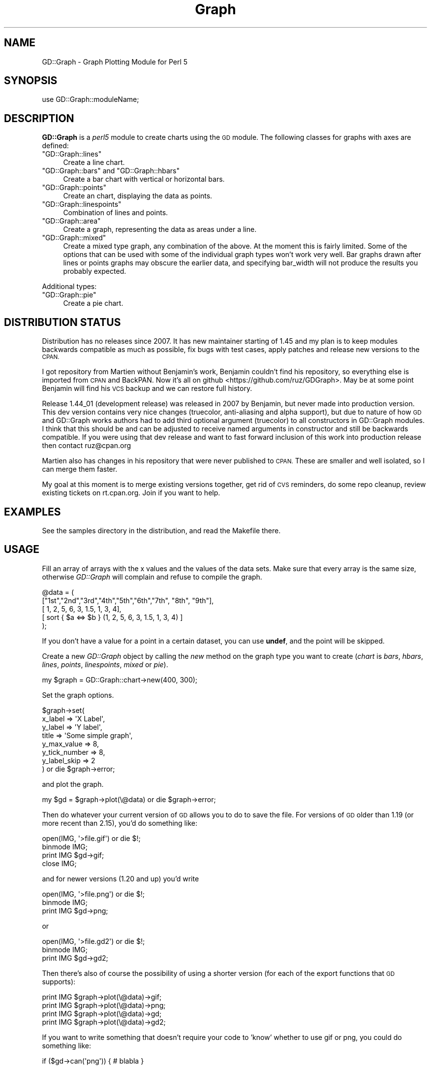 .\" Automatically generated by Pod::Man 2.28 (Pod::Simple 3.28)
.\"
.\" Standard preamble:
.\" ========================================================================
.de Sp \" Vertical space (when we can't use .PP)
.if t .sp .5v
.if n .sp
..
.de Vb \" Begin verbatim text
.ft CW
.nf
.ne \\$1
..
.de Ve \" End verbatim text
.ft R
.fi
..
.\" Set up some character translations and predefined strings.  \*(-- will
.\" give an unbreakable dash, \*(PI will give pi, \*(L" will give a left
.\" double quote, and \*(R" will give a right double quote.  \*(C+ will
.\" give a nicer C++.  Capital omega is used to do unbreakable dashes and
.\" therefore won't be available.  \*(C` and \*(C' expand to `' in nroff,
.\" nothing in troff, for use with C<>.
.tr \(*W-
.ds C+ C\v'-.1v'\h'-1p'\s-2+\h'-1p'+\s0\v'.1v'\h'-1p'
.ie n \{\
.    ds -- \(*W-
.    ds PI pi
.    if (\n(.H=4u)&(1m=24u) .ds -- \(*W\h'-12u'\(*W\h'-12u'-\" diablo 10 pitch
.    if (\n(.H=4u)&(1m=20u) .ds -- \(*W\h'-12u'\(*W\h'-8u'-\"  diablo 12 pitch
.    ds L" ""
.    ds R" ""
.    ds C` ""
.    ds C' ""
'br\}
.el\{\
.    ds -- \|\(em\|
.    ds PI \(*p
.    ds L" ``
.    ds R" ''
.    ds C`
.    ds C'
'br\}
.\"
.\" Escape single quotes in literal strings from groff's Unicode transform.
.ie \n(.g .ds Aq \(aq
.el       .ds Aq '
.\"
.\" If the F register is turned on, we'll generate index entries on stderr for
.\" titles (.TH), headers (.SH), subsections (.SS), items (.Ip), and index
.\" entries marked with X<> in POD.  Of course, you'll have to process the
.\" output yourself in some meaningful fashion.
.\"
.\" Avoid warning from groff about undefined register 'F'.
.de IX
..
.nr rF 0
.if \n(.g .if rF .nr rF 1
.if (\n(rF:(\n(.g==0)) \{
.    if \nF \{
.        de IX
.        tm Index:\\$1\t\\n%\t"\\$2"
..
.        if !\nF==2 \{
.            nr % 0
.            nr F 2
.        \}
.    \}
.\}
.rr rF
.\"
.\" Accent mark definitions (@(#)ms.acc 1.5 88/02/08 SMI; from UCB 4.2).
.\" Fear.  Run.  Save yourself.  No user-serviceable parts.
.    \" fudge factors for nroff and troff
.if n \{\
.    ds #H 0
.    ds #V .8m
.    ds #F .3m
.    ds #[ \f1
.    ds #] \fP
.\}
.if t \{\
.    ds #H ((1u-(\\\\n(.fu%2u))*.13m)
.    ds #V .6m
.    ds #F 0
.    ds #[ \&
.    ds #] \&
.\}
.    \" simple accents for nroff and troff
.if n \{\
.    ds ' \&
.    ds ` \&
.    ds ^ \&
.    ds , \&
.    ds ~ ~
.    ds /
.\}
.if t \{\
.    ds ' \\k:\h'-(\\n(.wu*8/10-\*(#H)'\'\h"|\\n:u"
.    ds ` \\k:\h'-(\\n(.wu*8/10-\*(#H)'\`\h'|\\n:u'
.    ds ^ \\k:\h'-(\\n(.wu*10/11-\*(#H)'^\h'|\\n:u'
.    ds , \\k:\h'-(\\n(.wu*8/10)',\h'|\\n:u'
.    ds ~ \\k:\h'-(\\n(.wu-\*(#H-.1m)'~\h'|\\n:u'
.    ds / \\k:\h'-(\\n(.wu*8/10-\*(#H)'\z\(sl\h'|\\n:u'
.\}
.    \" troff and (daisy-wheel) nroff accents
.ds : \\k:\h'-(\\n(.wu*8/10-\*(#H+.1m+\*(#F)'\v'-\*(#V'\z.\h'.2m+\*(#F'.\h'|\\n:u'\v'\*(#V'
.ds 8 \h'\*(#H'\(*b\h'-\*(#H'
.ds o \\k:\h'-(\\n(.wu+\w'\(de'u-\*(#H)/2u'\v'-.3n'\*(#[\z\(de\v'.3n'\h'|\\n:u'\*(#]
.ds d- \h'\*(#H'\(pd\h'-\w'~'u'\v'-.25m'\f2\(hy\fP\v'.25m'\h'-\*(#H'
.ds D- D\\k:\h'-\w'D'u'\v'-.11m'\z\(hy\v'.11m'\h'|\\n:u'
.ds th \*(#[\v'.3m'\s+1I\s-1\v'-.3m'\h'-(\w'I'u*2/3)'\s-1o\s+1\*(#]
.ds Th \*(#[\s+2I\s-2\h'-\w'I'u*3/5'\v'-.3m'o\v'.3m'\*(#]
.ds ae a\h'-(\w'a'u*4/10)'e
.ds Ae A\h'-(\w'A'u*4/10)'E
.    \" corrections for vroff
.if v .ds ~ \\k:\h'-(\\n(.wu*9/10-\*(#H)'\s-2\u~\d\s+2\h'|\\n:u'
.if v .ds ^ \\k:\h'-(\\n(.wu*10/11-\*(#H)'\v'-.4m'^\v'.4m'\h'|\\n:u'
.    \" for low resolution devices (crt and lpr)
.if \n(.H>23 .if \n(.V>19 \
\{\
.    ds : e
.    ds 8 ss
.    ds o a
.    ds d- d\h'-1'\(ga
.    ds D- D\h'-1'\(hy
.    ds th \o'bp'
.    ds Th \o'LP'
.    ds ae ae
.    ds Ae AE
.\}
.rm #[ #] #H #V #F C
.\" ========================================================================
.\"
.IX Title "Graph 3pm"
.TH Graph 3pm "2016-11-21" "perl v5.20.2" "User Contributed Perl Documentation"
.\" For nroff, turn off justification.  Always turn off hyphenation; it makes
.\" way too many mistakes in technical documents.
.if n .ad l
.nh
.SH "NAME"
GD::Graph \- Graph Plotting Module for Perl 5
.SH "SYNOPSIS"
.IX Header "SYNOPSIS"
use GD::Graph::moduleName;
.SH "DESCRIPTION"
.IX Header "DESCRIPTION"
\&\fBGD::Graph\fR is a \fIperl5\fR module to create charts using the \s-1GD\s0 module.
The following classes for graphs with axes are defined:
.ie n .IP """GD::Graph::lines""" 4
.el .IP "\f(CWGD::Graph::lines\fR" 4
.IX Item "GD::Graph::lines"
Create a line chart.
.ie n .IP """GD::Graph::bars"" and ""GD::Graph::hbars""" 4
.el .IP "\f(CWGD::Graph::bars\fR and \f(CWGD::Graph::hbars\fR" 4
.IX Item "GD::Graph::bars and GD::Graph::hbars"
Create a bar chart with vertical or horizontal bars.
.ie n .IP """GD::Graph::points""" 4
.el .IP "\f(CWGD::Graph::points\fR" 4
.IX Item "GD::Graph::points"
Create an chart, displaying the data as points.
.ie n .IP """GD::Graph::linespoints""" 4
.el .IP "\f(CWGD::Graph::linespoints\fR" 4
.IX Item "GD::Graph::linespoints"
Combination of lines and points.
.ie n .IP """GD::Graph::area""" 4
.el .IP "\f(CWGD::Graph::area\fR" 4
.IX Item "GD::Graph::area"
Create a graph, representing the data as areas under a line.
.ie n .IP """GD::Graph::mixed""" 4
.el .IP "\f(CWGD::Graph::mixed\fR" 4
.IX Item "GD::Graph::mixed"
Create a mixed type graph, any combination of the above. At the moment
this is fairly limited. Some of the options that can be used with some
of the individual graph types won't work very well. Bar graphs drawn 
after lines or points graphs may obscure the earlier data, and 
specifying bar_width will not produce the results you probably expected.
.PP
Additional types:
.ie n .IP """GD::Graph::pie""" 4
.el .IP "\f(CWGD::Graph::pie\fR" 4
.IX Item "GD::Graph::pie"
Create a pie chart.
.SH "DISTRIBUTION STATUS"
.IX Header "DISTRIBUTION STATUS"
Distribution has no releases since 2007. It has new maintainer starting
of 1.45 and my plan is to keep modules backwards compatible as much as
possible, fix bugs with test cases, apply patches and release new versions
to the \s-1CPAN.\s0
.PP
I got repository from Martien without Benjamin's work, Benjamin couldn't
find his repository, so everything else is imported from \s-1CPAN\s0 and BackPAN.
Now it's all on github <https://github.com/ruz/GDGraph>. May be at some
point Benjamin will find his \s-1VCS\s0 backup and we can restore full history.
.PP
Release 1.44_01 (development release) was released in 2007 by Benjamin,
but never made into production version. This dev version contains very
nice changes (truecolor, anti-aliasing and alpha support), but due to
nature of how \s-1GD\s0 and GD::Graph works authors had to add third optional
argument (truecolor) to all constructors in GD::Graph modules. I think
that this should be and can be adjusted to receive named arguments in
constructor and still be backwards compatible. If you were using that
dev release and want to fast forward inclusion of this work into production
release then contact ruz@cpan.org
.PP
Martien also has changes in his repository that were never published
to \s-1CPAN.\s0 These are smaller and well isolated, so I can merge them faster.
.PP
My goal at this moment is to merge existing versions together, get rid
of \s-1CVS\s0 reminders, do some repo cleanup, review existing tickets on
rt.cpan.org. Join if you want to help.
.SH "EXAMPLES"
.IX Header "EXAMPLES"
See the samples directory in the distribution, and read the Makefile
there.
.SH "USAGE"
.IX Header "USAGE"
Fill an array of arrays with the x values and the values of the data
sets.  Make sure that every array is the same size, otherwise
\&\fIGD::Graph\fR will complain and refuse to compile the graph.
.PP
.Vb 5
\&  @data = ( 
\&    ["1st","2nd","3rd","4th","5th","6th","7th", "8th", "9th"],
\&    [    1,    2,    5,    6,    3,  1.5,    1,     3,     4],
\&    [ sort { $a <=> $b } (1, 2, 5, 6, 3, 1.5, 1, 3, 4) ]
\&  );
.Ve
.PP
If you don't have a value for a point in a certain dataset, you can
use \fBundef\fR, and the point will be skipped.
.PP
Create a new \fIGD::Graph\fR object by calling the \fInew\fR method on the
graph type you want to create (\fIchart\fR is \fIbars\fR, \fIhbars\fR,
\&\fIlines\fR, \fIpoints\fR, \fIlinespoints\fR, \fImixed\fR or \fIpie\fR).
.PP
.Vb 1
\&  my $graph = GD::Graph::chart\->new(400, 300);
.Ve
.PP
Set the graph options.
.PP
.Vb 8
\&  $graph\->set( 
\&      x_label           => \*(AqX Label\*(Aq,
\&      y_label           => \*(AqY label\*(Aq,
\&      title             => \*(AqSome simple graph\*(Aq,
\&      y_max_value       => 8,
\&      y_tick_number     => 8,
\&      y_label_skip      => 2 
\&  ) or die $graph\->error;
.Ve
.PP
and plot the graph.
.PP
.Vb 1
\&  my $gd = $graph\->plot(\e@data) or die $graph\->error;
.Ve
.PP
Then do whatever your current version of \s-1GD\s0 allows you to do to save the
file. For versions of \s-1GD\s0 older than 1.19 (or more recent than 2.15),
you'd do something like:
.PP
.Vb 4
\&  open(IMG, \*(Aq>file.gif\*(Aq) or die $!;
\&  binmode IMG;
\&  print IMG $gd\->gif;
\&  close IMG;
.Ve
.PP
and for newer versions (1.20 and up) you'd write
.PP
.Vb 3
\&  open(IMG, \*(Aq>file.png\*(Aq) or die $!;
\&  binmode IMG;
\&  print IMG $gd\->png;
.Ve
.PP
or
.PP
.Vb 3
\&  open(IMG, \*(Aq>file.gd2\*(Aq) or die $!;
\&  binmode IMG;
\&  print IMG $gd\->gd2;
.Ve
.PP
Then there's also of course the possibility of using a shorter
version (for each of the export functions that \s-1GD\s0 supports):
.PP
.Vb 4
\&  print IMG $graph\->plot(\e@data)\->gif;
\&  print IMG $graph\->plot(\e@data)\->png;
\&  print IMG $graph\->plot(\e@data)\->gd;
\&  print IMG $graph\->plot(\e@data)\->gd2;
.Ve
.PP
If you want to write something that doesn't require your code to 'know'
whether to use gif or png, you could do something like:
.PP
.Vb 1
\&  if ($gd\->can(\*(Aqpng\*(Aq)) { # blabla }
.Ve
.PP
or you can use the convenience method \f(CW\*(C`export_format\*(C'\fR:
.PP
.Vb 5
\&  my $format = $graph\->export_format;
\&  open(IMG, ">file.$format") or die $!;
\&  binmode IMG;
\&  print IMG $graph\->plot(\e@data)\->$format();
\&  close IMG;
.Ve
.PP
or for \s-1CGI\s0 programs:
.PP
.Vb 6
\&  use CGI qw(:standard);
\&  #...
\&  my $format = $graph\->export_format;
\&  print header("image/$format");
\&  binmode STDOUT;
\&  print $graph\->plot(\e@data)\->$format();
.Ve
.PP
(the parentheses after \f(CW$format\fR are necessary, to help the compiler
decide that you mean a method name there)
.PP
See under \*(L"\s-1SEE ALSO\*(R"\s0 for references to other documentation,
especially the \s-1FAQ.\s0
.SH "METHODS"
.IX Header "METHODS"
.SS "Methods for all graphs"
.IX Subsection "Methods for all graphs"
.IP "GD::Graph::chart\->new([width,height])" 4
.IX Item "GD::Graph::chart->new([width,height])"
Create a new object \f(CW$graph\fR with optional width and height. 
Default width = 400, default height = 300. \fIchart\fR is either
\&\fIbars\fR, \fIlines\fR, \fIpoints\fR, \fIlinespoints\fR, \fIarea\fR, \fImixed\fR or
\&\fIpie\fR.
.ie n .IP "$graph\->set_text_clr(\fIcolour name\fR)" 4
.el .IP "\f(CW$graph\fR\->set_text_clr(\fIcolour name\fR)" 4
.IX Item "$graph->set_text_clr(colour name)"
Set the colour of the text. This will set the colour of the titles,
labels, and axis labels to \fIcolour name\fR. Also see the options
\&\fItextclr\fR, \fIlabelclr\fR and \fIaxislabelclr\fR.
.ie n .IP "$graph\->set_title_font(font specification)" 4
.el .IP "\f(CW$graph\fR\->set_title_font(font specification)" 4
.IX Item "$graph->set_title_font(font specification)"
Set the font that will be used for the title of the chart.
See \*(L"\s-1FONTS\*(R"\s0.
.ie n .IP "$graph\->plot(\fI\e@data\fR)" 4
.el .IP "\f(CW$graph\fR\->plot(\fI\e@data\fR)" 4
.IX Item "$graph->plot(@data)"
Plot the chart, and return the GD::Image object.
.ie n .IP "$graph\->set(attrib1 => value1, attrib2 => value2 ...)" 4
.el .IP "\f(CW$graph\fR\->set(attrib1 => value1, attrib2 => value2 ...)" 4
.IX Item "$graph->set(attrib1 => value1, attrib2 => value2 ...)"
Set chart options. See \s-1OPTIONS\s0 section.
.ie n .IP "$graph\->get(attrib1, attrib2)" 4
.el .IP "\f(CW$graph\fR\->get(attrib1, attrib2)" 4
.IX Item "$graph->get(attrib1, attrib2)"
Returns a list of the values of the attributes. In scalar context
returns the value of the first attribute only.
.ie n .IP "$graph\->\fIgd()\fR" 4
.el .IP "\f(CW$graph\fR\->\fIgd()\fR" 4
.IX Item "$graph->gd()"
Get the GD::Image object that is going to be used to draw on. You can do
this either before or after calling the plot method, to do your own
drawing.
.Sp
\&\fBNote:\fR as of the current version, this GD::Image object will always 
be palette-based, even if the installed version of \s-1GD\s0 supports
true-color images.
.Sp
Note also that if you draw on the GD::Image object before calling the plot
method, you are responsible for making sure that the background
colour is correct and for setting transparency.
.ie n .IP "$graph\->\fIexport_format()\fR" 4
.el .IP "\f(CW$graph\fR\->\fIexport_format()\fR" 4
.IX Item "$graph->export_format()"
Query the export format of the \s-1GD\s0 library in use.  In scalar context, it
returns 'gif', 'png' or undefined, which is sufficient for most people's
use. In a list context, it returns a list of all the formats that are
supported by the current version of \s-1GD.\s0 It can be called as a class or
object method
.ie n .IP "$graph\->\fIcan_do_ttf()\fR" 4
.el .IP "\f(CW$graph\fR\->\fIcan_do_ttf()\fR" 4
.IX Item "$graph->can_do_ttf()"
Returns true if the current \s-1GD\s0 library supports TrueType fonts, False
otherwise. Can also be called as a class method or static method.
.SS "Methods for Pie charts"
.IX Subsection "Methods for Pie charts"
.ie n .IP "$graph\->set_label_font(font specification)" 4
.el .IP "\f(CW$graph\fR\->set_label_font(font specification)" 4
.IX Item "$graph->set_label_font(font specification)"
.PD 0
.ie n .IP "$graph\->set_value_font(font specification)" 4
.el .IP "\f(CW$graph\fR\->set_value_font(font specification)" 4
.IX Item "$graph->set_value_font(font specification)"
.PD
Set the font that will be used for the label of the pie or the 
values on the pie.
See \*(L"\s-1FONTS\*(R"\s0.
.SS "Methods for charts with axes."
.IX Subsection "Methods for charts with axes."
.ie n .IP "$graph\->set_x_label_font(font specification)" 4
.el .IP "\f(CW$graph\fR\->set_x_label_font(font specification)" 4
.IX Item "$graph->set_x_label_font(font specification)"
.PD 0
.ie n .IP "$graph\->set_y_label_font(font specification)" 4
.el .IP "\f(CW$graph\fR\->set_y_label_font(font specification)" 4
.IX Item "$graph->set_y_label_font(font specification)"
.ie n .IP "$graph\->set_x_axis_font(font specification)" 4
.el .IP "\f(CW$graph\fR\->set_x_axis_font(font specification)" 4
.IX Item "$graph->set_x_axis_font(font specification)"
.ie n .IP "$graph\->set_y_axis_font(font specification)" 4
.el .IP "\f(CW$graph\fR\->set_y_axis_font(font specification)" 4
.IX Item "$graph->set_y_axis_font(font specification)"
.ie n .IP "$graph\->set_values_font(font specification)" 4
.el .IP "\f(CW$graph\fR\->set_values_font(font specification)" 4
.IX Item "$graph->set_values_font(font specification)"
.PD
Set the font for the x and y axis label, the x and y axis
value labels, and for the values printed above the data points.
See \*(L"\s-1FONTS\*(R"\s0.
.ie n .IP "$graph\->get_hotspot($dataset, $point)" 4
.el .IP "\f(CW$graph\fR\->get_hotspot($dataset, \f(CW$point\fR)" 4
.IX Item "$graph->get_hotspot($dataset, $point)"
\&\fBExperimental\fR:
Return a coordinate specification for a point in a dataset. Returns a
list. If the point is not specified, returns a list of array references
for all points in the dataset. If the dataset is also not specified,
returns a list of array references for each data set. 
See \*(L"\s-1HOTSPOTS\*(R"\s0.
.ie n .IP "$graph\->get_feature_coordinates($feature_name)" 4
.el .IP "\f(CW$graph\fR\->get_feature_coordinates($feature_name)" 4
.IX Item "$graph->get_feature_coordinates($feature_name)"
\&\fBExperimental\fR:
Return a coordinate specification for a certain feature in the chart.
Currently, features that are defined are \fIaxes\fR, the coordinates of
the rectangle within the axes; \fIx_label\fR, \fIy1_label\fR and
\&\fIy2_label\fR, the labels printed along the axes, with \fIy_label\fR
provided as an alias for \fIy1_label\fR; and \fItitle\fR which is the title
text box.
See \*(L"\s-1HOTSPOTS\*(R"\s0.
.SH "OPTIONS"
.IX Header "OPTIONS"
.SS "Options for all graphs"
.IX Subsection "Options for all graphs"
.IP "width, height" 4
.IX Item "width, height"
The width and height of the canvas in pixels
Default: 400 x 300.
\&\fB\s-1NB\s0\fR At the moment, these are read-only options. If you want to set
the size of a graph, you will have to do that with the \fInew\fR method.
.IP "t_margin, b_margin, l_margin, r_margin" 4
.IX Item "t_margin, b_margin, l_margin, r_margin"
Top, bottom, left and right margin of the canvas. These margins will be
left blank.
Default: 0 for all.
.IP "logo" 4
.IX Item "logo"
Name of a logo file. Generally, this should be the same format as your
version of \s-1GD\s0 exports images in.  Currently, this file may be in any 
format that \s-1GD\s0 can import, but please see \s-1GD\s0 if you use an
\&\s-1XPM\s0 file and get unexpected results.
.Sp
Default: no logo.
.IP "logo_resize, logo_position" 4
.IX Item "logo_resize, logo_position"
Factor to resize the logo by, and the position on the canvas of the
logo. Possible values for logo_position are '\s-1LL\s0', '\s-1LR\s0', '\s-1UL\s0', and
\&'\s-1UR\s0'.  (lower and upper left and right). 
Default: '\s-1LR\s0'.
.IP "transparent" 4
.IX Item "transparent"
If set to a true value, the produced image will have the background
colour marked as transparent (see also option \fIbgclr\fR).  Default: 1.
.IP "interlaced" 4
.IX Item "interlaced"
If set to a true value, the produced image will be interlaced.
Default: 1.
.Sp
\&\fBNote\fR: versions of \s-1GD\s0 higher than 2.0 (that is, since \s-1GIF\s0 support
was restored after being removed owing to patent issues) do not support
interlacing of \s-1GIF\s0 images.  Support for interlaced \s-1PNG\s0 and progressive
\&\s-1JPEG\s0 images remains available using this option.
.SS "Colours"
.IX Subsection "Colours"
.IP "bgclr, fgclr, boxclr, accentclr, shadowclr" 4
.IX Item "bgclr, fgclr, boxclr, accentclr, shadowclr"
Drawing colours used for the chart: background, foreground (axes and
grid), axis box fill colour, accents (bar, area and pie outlines), and
shadow (currently only for bars).
.Sp
All colours should have a valid value as described in \*(L"\s-1COLOURS\*(R"\s0,
except boxclr, which can be undefined, in which case the box will not be
filled.
.IP "shadow_depth" 4
.IX Item "shadow_depth"
Depth of a shadow, positive for right/down shadow, negative for left/up
shadow, 0 for no shadow (default).
Also see the \f(CW\*(C`shadowclr\*(C'\fR and \f(CW\*(C`bar_spacing\*(C'\fR options.
.IP "labelclr, axislabelclr, legendclr, valuesclr, textclr" 4
.IX Item "labelclr, axislabelclr, legendclr, valuesclr, textclr"
Text Colours used for the chart: label (labels for the axes or pie),
axis label (misnomer: values printed along the axes, or on a pie slice),
legend text, shown values text, and all other text.
.Sp
All colours should have a valid value as described in \*(L"\s-1COLOURS\*(R"\s0.
.IP "dclrs (short for datacolours)" 4
.IX Item "dclrs (short for datacolours)"
This controls the colours for the bars, lines, markers, or pie slices.
This should be a reference to an array of colour names as defined in
GD::Graph::colour (\f(CW\*(C`perldoc\ GD::Graph::colour\*(C'\fR for the names available).
.Sp
.Vb 1
\&    $graph\->set( dclrs => [ qw(green pink blue cyan) ] );
.Ve
.Sp
The first (fifth, ninth) data set will be green, the next pink, etc.
.Sp
A colour can be \f(CW\*(C`undef\*(C'\fR, in which case the data set will not be drawn.
This can be useful for cumulative bar sets where you want certain data
series (often the first one) not to show up, which can be used to
emulate error bars (see examples 1\-7 and 6\-3 in the distribution).
.Sp
Default: [ qw(lred lgreen lblue lyellow lpurple cyan lorange) ]
.IP "borderclrs" 4
.IX Item "borderclrs"
This controls the colours of the borders of the bars data sets. Like
dclrs, it is a reference to an array of colour names as defined in
GD::Graph::colour.
Setting a border colour to \f(CW\*(C`undef\*(C'\fR means the border will not be drawn.
.IP "cycle_clrs" 4
.IX Item "cycle_clrs"
If set to a true value, bars will not have a colour from \f(CW\*(C`dclrs\*(C'\fR per
dataset, but per point. The colour sequence will be identical for each
dataset. Note that this may have a weird effect if you are drawing more
than one data set. If this is set to a value larger than 1 the border
colour of the bars will cycle through the colours in \f(CW\*(C`borderclrs\*(C'\fR.
.IP "accent_treshold" 4
.IX Item "accent_treshold"
Not really a colour, but it does control a visual aspect: Accents on
bars are only drawn when the width of a bar is larger than this number
of pixels. Accents inside areas are only drawn when the horizontal
distance between points is larger than this number.
Default 4
.SS "Options for graphs with axes."
.IX Subsection "Options for graphs with axes."
options for \fIbars\fR, \fIlines\fR, \fIpoints\fR, \fIlinespoints\fR, \fImixed\fR and 
\&\fIarea\fR charts.
.IP "x_label, y_label" 4
.IX Item "x_label, y_label"
The labels to be printed next to, or just below, the axes. Note that if
you use the two_axes option that you need to use y1_label and y2_label.
.IP "long_ticks, tick_length" 4
.IX Item "long_ticks, tick_length"
If \fIlong_ticks\fR is a true value, ticks will be drawn the same length
as the axes.  Otherwise ticks will be drawn with length
\&\fItick_length\fR. if \fItick_length\fR is negative, the ticks will be drawn
outside the axes.  Default: long_ticks = 0, tick_length = 4.
.Sp
These attributes can also be set for x and y axes separately with
x_long_ticks, y_long_ticks, x_tick_length and y_tick_length.
.IP "x_ticks" 4
.IX Item "x_ticks"
If \fIx_ticks\fR is a true value, ticks will be drawn for the x axis.
These ticks are subject to the values of \fIlong_ticks\fR and
\&\fItick_length\fR.  Default: 1.
.IP "y_tick_number" 4
.IX Item "y_tick_number"
Number of ticks to print for the Y axis. Use this, together with
\&\fIy_label_skip\fR to control the look of ticks on the y axis.
Default: 5.
.IP "y_number_format" 4
.IX Item "y_number_format"
This can be either a string, or a reference to a subroutine. If it is
a string, it will be taken to be the first argument to a sprintf,
with the value as the second argument:
.Sp
.Vb 1
\&    $label = sprintf( $s\->{y_number_format}, $value );
.Ve
.Sp
If it is a code reference, it will be executed with the value as the
argument:
.Sp
.Vb 1
\&    $label = &{$s\->{y_number_format}}($value);
.Ve
.Sp
This can be useful, for example, if you want to reformat your values
in currency, with the \- sign in the right spot. Something like:
.Sp
.Vb 4
\&    sub y_format
\&    {
\&        my $value = shift;
\&        my $ret;
\&
\&        if ($value >= 0)
\&        {
\&            $ret = sprintf("\e$%d", $value * $refit);
\&        }
\&        else
\&        {
\&            $ret = sprintf("\-\e$%d", abs($value) * $refit);
\&        }
\&
\&        return $ret;
\&    }
\&
\&    $graph\->set( \*(Aqy_number_format\*(Aq => \e&y_format );
.Ve
.Sp
(Yes, I know this can be much shorter and more concise)
.Sp
Default: undef.
.IP "y1_number_format, y2_number_format" 4
.IX Item "y1_number_format, y2_number_format"
As with \fIy_number_format\fR, these can be either a string, or a reference
to a subroutine. These are used as formats for graphs with
two y\-axis scales so that independent formats can be used.
.Sp
For compatibility purposes, each of these will fall back on 
\&\fIy_number_format\fR if not specified.
.Sp
Default: undef for both.
.IP "x_label_skip, y_label_skip" 4
.IX Item "x_label_skip, y_label_skip"
Print every \fIx_label_skip\fRth number under the tick on the x axis, and
every \fIy_label_skip\fRth number next to the tick on the y axis.
Default: 1 for both.
.IP "x_last_label_skip" 4
.IX Item "x_last_label_skip"
By default, when \fIx_label_skip\fR is set to something higher than 1, the last
label on the axis will be printed, even when it doesn't belong to the
normal series that should be printed. Setting this to a true value
prevents that.
.Sp
For example, when your X values are the months of the year (i.e. Jan \-
Dec), and you set \fIx_label_skip\fR to 3, the months printed on the axis
will be Jan, Apr, Jul, Oct and Dec; even though Dec does not really
belong to that sequence. If you do not like the last month to be
printed, set \fIx_last_label_skip\fR to a true value.
.Sp
This option has no effect in other circumstances. Also see
\&\fIx_tick_offset\fR for another method to make this look better.
Default: 0 for both
.IP "x_tick_offset" 4
.IX Item "x_tick_offset"
When \fIx_label_skip\fR is used, this will skip the first \fIx_tick_offset\fR
values in the labels before starting to print. Let me give an example.
If you have a series of X labels like
.Sp
.Vb 1
\&  qw(Jan Feb Mar Apr May Jun Jul Aug Sep Oct Nov Dec)
.Ve
.Sp
and you set \fIx_label_skip\fR to 3, you will see ticks on the X axis for Jan,
Apr, Jul, Oct and Dec. This is not always what is wanted. If you set
\&\fIx_tick_offset\fR to 1, you get Feb, May, Aug, Nov and Dec, and if you set
it to 2, you get Mar, Jun Sep and Dec, and this last one definitely
looks better. A combination of 6 and 5 also works nice for months.
.Sp
Note that the value for \fIx_tick_offset\fR is periodical. This means that it
will have the same effect for each integer n in \fIx_tick_offset\fR + n *
\&\fIx_label_skip\fR.
.Sp
Also see \fIx_last_label_skip\fR for another method to influence this.
.IP "x_all_ticks" 4
.IX Item "x_all_ticks"
Force a print of all the x ticks, even if x_label_skip is set to a value
Default: 0.
.IP "x_label_position" 4
.IX Item "x_label_position"
Controls the position of the X axis label (title). The value for this
should be between 0 and 1, where 0 means aligned to the left, 1 means
aligned to the right, and 1/2 means centered. 
Default: 3/4
.IP "y_label_position" 4
.IX Item "y_label_position"
Controls the position of both Y axis labels (titles). The value for
this should be between 0 and 1, where 0 means aligned to the bottom, 1
means aligned to the top, and 1/2 means centered. 
Default: 1/2
.IP "x_labels_vertical" 4
.IX Item "x_labels_vertical"
If set to a true value, the X axis labels will be printed vertically.
This can be handy in case these labels get very long.
Default: 0.
.IP "x_plot_values, y_plot_values" 4
.IX Item "x_plot_values, y_plot_values"
If set to a true value, the values of the ticks on the x or y axes
will be plotted next to the tick. Also see \fIx_label_skip,
y_label_skip\fR.  Default: 1 for both.
.IP "box_axis" 4
.IX Item "box_axis"
Draw the axes as a box, if true.
Default: 1.
.IP "no_axes" 4
.IX Item "no_axes"
Draw no axes at all. If this is set to undef, all axes are drawn. If
it is set to 0, the zero axis will be drawn, \fIfor bar charts only\fR.
If this is set to a true value, no axes will be drawn at all. Value
labels on the axes and ticks will also not be drawn, but axis lables
are drawn.
Default: undef.
.IP "two_axes" 4
.IX Item "two_axes"
Use two separate axes for the first and second data set. The first
data set will be set against the left axis, the second against the
right axis.  If more than two data sets are being plotted, the use_axis
option should be used to specify which data sets use which axis.
.Sp
Note that if you use this option, that you need to use y1_label and
y2_label, instead of just y_label, if you want the two axes to have
different labels. The same goes for some other options starting with the
letter 'y' and an underscore.
.Sp
Default: 0.
.IP "use_axis" 4
.IX Item "use_axis"
If two y\-axes are in use and more than two datasets are specified, set
this option to an array reference containing a value of 1 or 2 (for
the left and right scales respectively) for each dataset being plotted.
That is, to plot three datasets with the second on a different scale than
the first and third, set this to \f(CW\*(C`[1,2,1]\*(C'\fR.
.Sp
Default: [1,2].
.IP "zero_axis" 4
.IX Item "zero_axis"
If set to a true value, the axis for y values of 0 will always be
drawn. This might be useful in case your graph contains negative
values, but you want it to be clear where the zero value is. (see also
\&\fIzero_axis_only\fR and \fIbox_axes\fR).
Default: 0.
.IP "zero_axis_only" 4
.IX Item "zero_axis_only"
If set to a true value, the zero axis will be drawn (see
\&\fIzero_axis\fR), and no axis at the bottom of the graph will be drawn.
The labels for X values will be placed on the zero axis.
Default: 0.
.IP "y_max_value, y_min_value" 4
.IX Item "y_max_value, y_min_value"
Maximum and minimum value displayed on the y axis.
.Sp
The range (y_min_value..y_max_value) has to include all the values of
the data points, or \fIGD::Graph\fR will die with a message.
.Sp
For bar and area graphs, the range (y_min_value..y_max_value) has to
include 0. If it doesn't, the values will be adapted before attempting
to draw the graph.
.Sp
Default: Computed from data sets.
.IP "y1_max_value, y1_min_value, y2_max_value, y2_min_value" 4
.IX Item "y1_max_value, y1_min_value, y2_max_value, y2_min_value"
Maximum and minimum values for left (y1) and right (y2) axes when
\&\fBtwo_axes\fR is a true value. Take precedence over y_min_value
and y_max_value.
.Sp
By default 0 of the left axis is aligned with 0 of the right axis,
it's not true if any of these options is defined.
.Sp
Otherwise behaviour and default values are as with y_max_value and y_min_value.
.IP "y_min_range, y1_min_range, y2_min_range" 4
.IX Item "y_min_range, y1_min_range, y2_min_range"
Minimal range between min and max values on y axis that is used to adjust
computed y_min_value and y_max_value.
.Sp
\&\fB\s-1NOTE\s0\fR that author of the feature implemented this for two_axes case only,
patches are wellcome to expand over one y axis.
.Sp
If two_axes is a true value, then y1_min_range and y2_min_range take
precedence over y_min_range value.
.Sp
Default: undef
.IP "axis_space" 4
.IX Item "axis_space"
This space will be left blank between the axes and the tick value text.
Default: 4.
.IP "text_space" 4
.IX Item "text_space"
This space will be left open between text elements and the graph (text
elements are title and axis labels.
.Sp
Default: 8.
.IP "cumulate" 4
.IX Item "cumulate"
If this attribute is set to a true value, the data sets will be
cumulated. This means that they will be stacked on top of each other. A
side effect of this is that \f(CW\*(C`overwrite\*(C'\fR will be set to a true value.
.Sp
Notes: This only works for bar and area charts at the moment.
.Sp
If you have negative values in your data sets, setting this option might
produce odd results. Of course, the graph itself would be quite
meaningless.
.IP "overwrite" 4
.IX Item "overwrite"
If set to 0, bars of different data sets will be drawn next to each
other. If set to 1, they will be drawn in front of each other.
Default: 0.
.Sp
Note: Setting overwrite to 2 to produce cumulative sets is deprecated,
and may disappear in future versions of GD::Graph.
Instead see the \f(CW\*(C`cumulate\*(C'\fR attribute.
.IP "correct_width" 4
.IX Item "correct_width"
If this is set to a true value and \f(CW\*(C`x_tick_number\*(C'\fR is false, then the
width of the graph (or the height for rotated graphs like
\&\f(CW\*(C`GD::Graph::hbar\*(C'\fR) will be recalculated to make sure that each data
point is exactly an integer number of pixels wide. You probably never
want to fiddle with this.
.Sp
When this value is true, you will need to make sure that the number of
data points is smaller than the number of pixels in the plotting area of
the chart. If you get errors saying that your horizontal size if too
small, you may need to manually switch this off, or consider using
something else than a bar type for your chart.
.Sp
Default: 1 for bar, calculated at runtime for mixed charts, 0 for others.
.SS "Plotting data point values with the data point"
.IX Subsection "Plotting data point values with the data point"
Sometimes you will want to plot the value of a data point or bar above
the data point for clarity. GD::Graph allows you to control this in a
generic manner, or even down to the single point.
.IP "show_values" 4
.IX Item "show_values"
Set this to 1 to display the value of each data point above the point or
bar itself. No effort is being made to ensure that there is enough space
for the text.
.Sp
Set this to a GD::Graph::Data object, or an array reference of the same
shape, with the same dimensions as your data object that you pass in to
the plot method. The reason for this option is that it allows you to
make a copy of your data set, and selectively set points to \f(CW\*(C`undef\*(C'\fR to
disable plotting of them.
.Sp
.Vb 5
\&  my $data = GD::Graph::Data\->new( 
\&    [ [ \*(AqA\*(Aq, \*(AqB\*(Aq, \*(AqC\*(Aq ], [ 1, 2, 3 ], [ 11, 12, 13 ] ]);
\&  my $values = $data\->copy;
\&  $values\->set_y(1, 1, undef);
\&  $values\->set_y(2, 0, undef);
\&
\&  $graph\->set(show_values => $values);
\&  $graph\->plot($data);
.Ve
.Sp
Default: 0.
.IP "values_vertical" 4
.IX Item "values_vertical"
If set to a true value, the values will be printed vertically, instead
of horizontally. This can be handy if the values are long numbers.
Default: 0.
.IP "values_space" 4
.IX Item "values_space"
Space to insert between the data point and the value to print.
Default: 4.
.IP "values_format" 4
.IX Item "values_format"
How to format the values for display. See y_number_format for more
information.
Default: undef.
.IP "hide_overlapping_values" 4
.IX Item "hide_overlapping_values"
If set to a true value, the values that goes out of graph space are hidden.
Option is \fB\s-1EXPERIMENTAL\s0\fR, works only for bars, text still can overlap with
other bars and labels, most useful only with text in the same direction as
bars.
Default: undef
.SS "Options for graphs with a numerical X axis"
.IX Subsection "Options for graphs with a numerical X axis"
First of all: GD::Graph does \fBnot\fR support numerical x axis the way it
should. Data for X axes should be equally spaced. That understood:
There is some support to make the printing of graphs with numerical X
axis values a bit better, thanks to Scott Prahl. If the option
\&\f(CW\*(C`x_tick_number\*(C'\fR is set to a defined value, GD::Graph will attempt to
treat the X data as numerical.
.PP
Extra options are:
.IP "x_tick_number" 4
.IX Item "x_tick_number"
If set to \fI'auto'\fR, GD::Graph will attempt to format the X axis in a
nice way, based on the actual X values. If set to a number, that's the
number of ticks you will get. If set to undef, GD::Graph will treat X
data as labels.
Default: undef.
.IP "x_min_value, x_max_value" 4
.IX Item "x_min_value, x_max_value"
The minimum and maximum value to use for the X axis.
Default: computed.
.IP "x_min_range" 4
.IX Item "x_min_range"
Minimal range of x axis.
.Sp
Default: undef
.IP "x_number_format" 4
.IX Item "x_number_format"
See y_number_format
.IP "x_label_skip" 4
.IX Item "x_label_skip"
See y_label_skip
.SS "Options for graphs with bars"
.IX Subsection "Options for graphs with bars"
.IP "bar_width" 4
.IX Item "bar_width"
The width of a bar in pixels. Also see \f(CW\*(C`bar_spacing\*(C'\fR.  Use \f(CW\*(C`bar_width\*(C'\fR
If you want to have fixed-width bars, no matter how wide the chart gets.
Default: as wide as possible, within the constraints of the chart size
and \f(CW\*(C`bar_spacing\*(C'\fR setting.
.IP "bar_spacing" 4
.IX Item "bar_spacing"
Number of pixels to leave open between bars. This works well in most
cases, but on some platforms, a value of 1 will be rounded off to 0.
Use \f(CW\*(C`bar_spacing\*(C'\fR to get a fixed amount of space between bars, with
variable bar widths, depending on the width of the chart.  Note that if
\&\f(CW\*(C`bar_width\*(C'\fR is also set, this setting will be ignored, and
automatically calculated.  Default: 0
.IP "bargroup_spacing" 4
.IX Item "bargroup_spacing"
Number of pixels (in addition to whatever is specified in \f(CW\*(C`bar_spacing\*(C'\fR)
to leave between groups of bars when multiple datasets are being displayed.
Unlike \f(CW\*(C`bar_spacing\*(C'\fR, however, this parameter will hold its value if
\&\f(CW\*(C`bar_width\*(C'\fR is set.
.SS "Options for graphs with lines"
.IX Subsection "Options for graphs with lines"
.IP "line_types" 4
.IX Item "line_types"
Which line types to use for \fIlines\fR and \fIlinespoints\fR graphs. This
should be a reference to an array of numbers:
.Sp
.Vb 1
\&    $graph\->set( line_types => [3, 2, 4] );
.Ve
.Sp
Available line types are 1: solid, 2: dashed, 3: dotted, 4:
dot-dashed.
.Sp
Default: [1] (always use solid)
.IP "line_type_scale" 4
.IX Item "line_type_scale"
Controls the length of the dashes in the line types. default: 6.
.IP "line_width" 4
.IX Item "line_width"
The width of the line used in \fIlines\fR and \fIlinespoints\fR graphs, in pixels.
Default: 1.
.IP "skip_undef" 4
.IX Item "skip_undef"
For all other axes graph types, the default behaviour is (by their
nature) to not draw a point when the Y value is \f(CW\*(C`undef\*(C'\fR. For line
charts the point gets skipped as well, but the line is drawn between the
points n\-1 to n+1 directly. If \f(CW\*(C`skip_undef\*(C'\fR has a true value, there
will be a gap in the chart where a Y value is undefined.
.Sp
Note that a line will not be drawn unless there are \fIat least two\fR
consecutive data points exist that have a defined value. The following
data set will only plot a very short line towards the end if
\&\f(CW\*(C`skip_undef\*(C'\fR is set:
.Sp
.Vb 4
\&  @data = (
\&    [ qw( Jan Feb Mar Apr May Jun Jul Aug Sep Oct ) ],
\&    [ 1, undef, 2, undef, 3, undef, 4, undef, 5, 6 ]
\&  );
.Ve
.Sp
This option is useful when you have a consecutive gap in your data, or
with linespoints charts. If you have data where you have intermittent
gaps, be careful when you use this.
Default value: 0
.SS "Options for graphs with points"
.IX Subsection "Options for graphs with points"
.IP "markers" 4
.IX Item "markers"
This controls the order of markers in \fIpoints\fR and \fIlinespoints\fR
graphs.  This should be a reference to an array of numbers:
.Sp
.Vb 1
\&    $graph\->set( markers => [3, 5, 6] );
.Ve
.Sp
Available markers are: 1: filled square, 2: open square, 3: horizontal
cross, 4: diagonal cross, 5: filled diamond, 6: open diamond, 7:
filled circle, 8: open circle, 9: horizontal line, 10: vertical line.
Note that the last two are not part of the default list.
.Sp
Default: [1,2,3,4,5,6,7,8]
.IP "marker_size" 4
.IX Item "marker_size"
The size of the markers used in \fIpoints\fR and \fIlinespoints\fR graphs,
in pixels.  Default: 4.
.SS "Options for mixed graphs"
.IX Subsection "Options for mixed graphs"
.IP "types" 4
.IX Item "types"
A reference to an array with graph types, in the same order as the
data sets. Possible values are:
.Sp
.Vb 2
\&  $graph\->set( types => [qw(lines bars points area linespoints)] );
\&  $graph\->set( types => [\*(Aqlines\*(Aq, undef, undef, \*(Aqbars\*(Aq] );
.Ve
.Sp
values that are undefined or unknown will be set to \f(CW\*(C`default_type\*(C'\fR.
.Sp
Default: all set to \f(CW\*(C`default_type\*(C'\fR
.IP "default_type" 4
.IX Item "default_type"
The type of graph to draw for data sets that either have no type set,
or that have an unknown type set.
.Sp
Default: lines
.SS "Graph legends (axestype graphs only)"
.IX Subsection "Graph legends (axestype graphs only)"
At the moment legend support is minimal.
.PP
\&\fBMethods\fR
.ie n .IP "$graph\->set_legend(\fI\fI@legend_keys\fI\fR);" 4
.el .IP "\f(CW$graph\fR\->set_legend(\fI\f(CI@legend_keys\fI\fR);" 4
.IX Item "$graph->set_legend(@legend_keys);"
Sets the keys for the legend. The elements of \f(CW@legend_keys\fR correspond
to the data sets as provided to \fI\fIplot()\fI\fR.
.Sp
If a key is \fIundef\fR or an empty string, the legend entry will be skipped.
.ie n .IP "$graph\->set_legend_font(\fIfont name\fR);" 4
.el .IP "\f(CW$graph\fR\->set_legend_font(\fIfont name\fR);" 4
.IX Item "$graph->set_legend_font(font name);"
Sets the font for the legend text (see \*(L"\s-1FONTS\*(R"\s0).
Default: GD::gdTinyFont.
.PP
\&\fBOptions\fR
.IP "legend_placement" 4
.IX Item "legend_placement"
Where to put the legend. This should be a two letter key of the form:
\&'B[\s-1LCR\s0]|R[\s-1TCB\s0]'. The first letter indicates the placement (\fIB\fRottom or
\&\fIR\fRight), and the second letter the alignment (\fIL\fReft,
\&\fIR\fRight, \fIC\fRenter, \fIT\fRop, or \fIB\fRottom).
Default: '\s-1BC\s0'
.Sp
If the legend is placed at the bottom, some calculations will be made
to ensure that there is some 'intelligent' wrapping going on. if the
legend is placed at the right, all entries will be placed below each
other.
.IP "legend_spacing" 4
.IX Item "legend_spacing"
The number of pixels to place around a legend item, and between a
legend 'marker' and the text.
Default: 4
.IP "legend_marker_width, legend_marker_height" 4
.IX Item "legend_marker_width, legend_marker_height"
The width and height of a legend 'marker' in pixels.
Defaults: 12, 8
.IP "lg_cols" 4
.IX Item "lg_cols"
If you, for some reason, need to force the legend at the bottom to
have a specific number of columns, you can use this.
Default: computed
.SS "Options for pie graphs"
.IX Subsection "Options for pie graphs"
.IP "3d" 4
.IX Item "3d"
If set to a true value, the pie chart will be drawn with a 3d look.
Default: 1.
.IP "pie_height" 4
.IX Item "pie_height"
The thickness of the pie when \fI3d\fR is true.
Default: 0.1 x height.
.IP "start_angle" 4
.IX Item "start_angle"
The angle at which the first data slice will be displayed, with 0 degrees
being \*(L"6 o'clock\*(R".
Default: 0.
.IP "suppress_angle" 4
.IX Item "suppress_angle"
If a pie slice is smaller than this angle (in degrees), a label will not
be drawn on it. Default: 0.
.IP "label" 4
.IX Item "label"
Print this label below the pie. Default: undef.
.SH "COLOURS"
.IX Header "COLOURS"
All references to colours in the options for this module have been
shortened to clr. The main reason for this was that I didn't want to
support two spellings for the same word ('colour' and 'color')
.PP
Wherever a colour is required, a colour name should be used from the
package GD::Graph::colour. \f(CW\*(C`perldoc\ GD::Graph::colour\*(C'\fR should give
you the documentation for that module, containing all valid colour
names. I will probably change this to read the systems rgb.txt file if 
it is available.
.SH "FONTS"
.IX Header "FONTS"
Depending on your version of \s-1GD,\s0 this accepts both \s-1GD\s0 builtin fonts or
the name of a TrueType font file. In the case of a TrueType font, you
must specify the font size. See GD::Text for more details and other
things, since all font handling in GD::Graph is delegated to there.
.PP
Examples:
.PP
.Vb 4
\&    $graph\->set_title_font(\*(Aq/fonts/arial.ttf\*(Aq, 18);
\&    $graph\->set_legend_font(gdTinyFont);
\&    $graph\->set_legend_font(
\&        [\*(Aqverdana\*(Aq, \*(Aqarial\*(Aq, gdMediumBoldFont], 12)
.Ve
.PP
(The above discussion is based on GD::Text 0.65. Older versions have
more restrictive behaviour).
.SH "HOTSPOTS"
.IX Header "HOTSPOTS"
\&\fINote that this is an experimental feature, and its interface may, and
likely will, change in the future. It currently does not work for area
charts or pie charts.\fR
.PP
\&\fIA known problem with hotspots for GD::Graph::hbars is that the x and y
coordinate come out transposed. This probably won't be fixed until the
redesign of this section\fR
.PP
GD::Graph keeps an internal set of coordinates for each data point and
for certain features of a chart, like the title and axis labels. This
specification is very similar to the \s-1HTML\s0 image map specification, and
in fact exists mainly for that purpose. You can get at these hotspots
with the \f(CW\*(C`get_hotspot\*(C'\fR method for data point, and
\&\f(CW\*(C`get_feature_coordinates\*(C'\fR for the chart features.
.PP
The <get_hotspot> method accepts two optional arguments, the number of
the dataset you're interested in, and the number of the point in that
dataset you're interested in. When called with two arguments, the
method returns a list of one of the following forms:
.PP
.Vb 3
\&  \*(Aqrect\*(Aq, x1, y1, x2, y2
\&  \*(Aqpoly\*(Aq, x1, y1, x2, y2, x3, y3, ....
\&  \*(Aqline\*(Aq, xs, ys, xe, ye, width
.Ve
.PP
The parameters for \f(CW\*(C`rect\*(C'\fR are the coordinates of the corners of the
rectangle, the parameters for \f(CW\*(C`poly\*(C'\fR are the coordinates of the
vertices of the polygon, and the parameters for the \f(CW\*(C`line\*(C'\fR are the
coordinates for the start and end point, and the line width.  It should
be possible to almost directly translate these lists into \s-1HTML\s0 image map
specifications.
.PP
If the second argument to \f(CW\*(C`get_hotspot\*(C'\fR is omitted, a list of
references to arrays will be returned. This list represents all the
points in the dataset specified, and each array referred to is of the
form outlined above.
.PP
.Vb 1
\&  [\*(Aqrect\*(Aq, x1, y1, x2, y2 ], [\*(Aqrect\*(Aq, x1, y1, x2, y2], ...
.Ve
.PP
if both arguments to \f(CW\*(C`get_hotspot\*(C'\fR are omitted, the list that comes
back will contain references to arrays for each data set, which in
turn contain references to arrays for each point.
.PP
.Vb 6
\&  [
\&    [\*(Aqrect\*(Aq, x1, y1, x2, y2 ], [\*(Aqrect\*(Aq, x1, y1, x2, y2], ...
\&  ],
\&  [
\&    [\*(Aqline\*(Aq, xs, ys, xe, ye, w], [\*(Aqline\*(Aq, xs, ys, xe, ye, w], ...
\&  ],...
.Ve
.PP
The \f(CW\*(C`get_feature\*(C'\fR method, when called with the name of a feature,
returns a single array reference with a type and coordinates as
described above. When called with no arguments, a hash reference is
returned with the keys being all the currently defined and set
features, and the values array references with the type and
coordinates for each of those features.
.SH "ERROR HANDLING"
.IX Header "ERROR HANDLING"
GD::Graph objects inherit from the GD::Graph::Error class (not the
other way around), so they behave in the same manner. The main feature
of that behaviour is that you have the \fIerror()\fR method available to get
some information about what went wrong. The GD::Graph methods all
return undef if something went wrong, so you should be able to write
safe programs like this:
.PP
.Vb 3
\&  my $graph = GD::Graph\->new()    or die GD::Graph\->error;
\&  $graph\->set( %attributes )      or die $graph\->error;
\&  $graph\->plot($gdg_data)         or die $graph\->error;
.Ve
.PP
More advanced usage is possible, and there are some caveats with this
error handling, which are all explained in GD::Graph::Error.
.PP
Unfortunately, it is almost impossible to gracefully recover from an
error in GD::Graph, so you really should get rid of the object, and
recreate it from scratch if you want to recover. For example, to
adjust the correct_width attribute if you get the error \*(L"Horizontal
size too small\*(R" or \*(L"Vertical size too small\*(R" (in the case of hbar),
you could do something like:
.PP
.Vb 9
\&  sub plot_graph
\&  {
\&      my $data    = shift;
\&      my %attribs = @_;
\&      my $graph   = GD::Graph::bars\->new()
\&         or die GD::Graph\->error;
\&      $graph\->set(%attribs)     or die $graph\->error;
\&      $graph\->plot($data)       or die $graph\->error;
\&  }
\&  
\&  my $gd;
\&  eval { $gd = plot_graph(\e@data, %attribs) };
\&  if ($@)
\&  {
\&      die $@ unless $@ =~ /size too small/;
\&      $gd = plot_graph(\e@data, %attribs, correct_width => 0);
\&  }
.Ve
.PP
Of course, you could also adjust the width this way, and you can check
for other errors.
.SH "NOTES"
.IX Header "NOTES"
As with all Modules for Perl: Please stick to using the interface. If
you try to fiddle too much with knowledge of the internals of this
module, you could get burned. I may change them at any time.
.SH "BUGS"
.IX Header "BUGS"
GD::Graph objects cannot be reused. To create a new plot, you have to
create a new GD::Graph object.
.PP
Rotated charts (ones with the X axis on the left) can currently only be
created for bars. With a little work, this will work for all others as
well. Please, be patient :)
.PP
Other outstanding bugs can (alas) probably be found in the \s-1RT\s0 queue for this
distribution, at http://rt.cpan.org/Public/Dist/Display.html?Name=GDGraph
.PP
If you think you have found a bug, please check first to see if it 
has already been reported.  If it has not, please do (you can use the 
web interface above or send e\-mail to <bug\-GDGraph@rt.cpan.org>).  
Bug reports should contain as many as possible of the following:
.IP "\(bu" 4
a concise description of the buggy behavior and how it differs from what you expected,
.IP "\(bu" 4
the versions of Perl, GD::Graph and \s-1GD\s0 that you are using,
.IP "\(bu" 4
a short demonstration script that shows the bug in action,
.IP "\(bu" 4
a patch that fixes it. :\-)
.PP
Of all of these, the third is probably the single most important, 
since producing a test case generally makes the explanation much more
concise and understandable, as well as making it much simpler to show 
that the bug has been fixed.  As an incidental benefit, if the bug is in
fact caused by some code outside of GD::Graph, it will become apparent
while you are writing the test case, thereby saving time and confusion
for all concerned.
.SH "AUTHOR"
.IX Header "AUTHOR"
Martien Verbruggen <mgjv@tradingpost.com.au>
.PP
Current maintenance (including this release) by
Benjamin Warfield <bwarfield@cpan.org>
.SS "Copyright"
.IX Subsection "Copyright"
.Vb 3
\& GIFgraph: Copyright (c) 1995\-1999 Martien Verbruggen.
\& Chart::PNGgraph: Copyright (c) 1999 Steve Bonds.
\& GD::Graph: Copyright (c) 1999 Martien Verbruggen.
.Ve
.PP
All rights reserved. This package is free software; you can redistribute
it and/or modify it under the same terms as Perl itself.
.SS "Acknowledgements"
.IX Subsection "Acknowledgements"
Thanks to Steve Bonds for releasing Chart::PNGgraph, and keeping the
code alive when \s-1GD\s0 reached version 1.20, and I didn't have time to do
something about it.
.PP
Thanks to the following people for contributing code, or sending me
fixes:
Dave Belcher,
Steve Bonds,
Mike Bremford,
Damon Brodie,
Gary Deschaines,
brian d foy,
Edwin Hildebrand,
Ari Jolma,
Tim Meadowcroft,
Honza Pazdziora,
Scott Prahl,
Ben Tilly,
Vegard Vesterheim,
Jeremy Wadsack.
.PP
And some people whose real name I don't know, and whose email address
I'd rather not publicise without their consent.
.SH "SEE ALSO"
.IX Header "SEE ALSO"
GD::Graph::FAQ, 
GD::Graph::Data, 
GD::Graph::Error,
GD::Graph::colour
